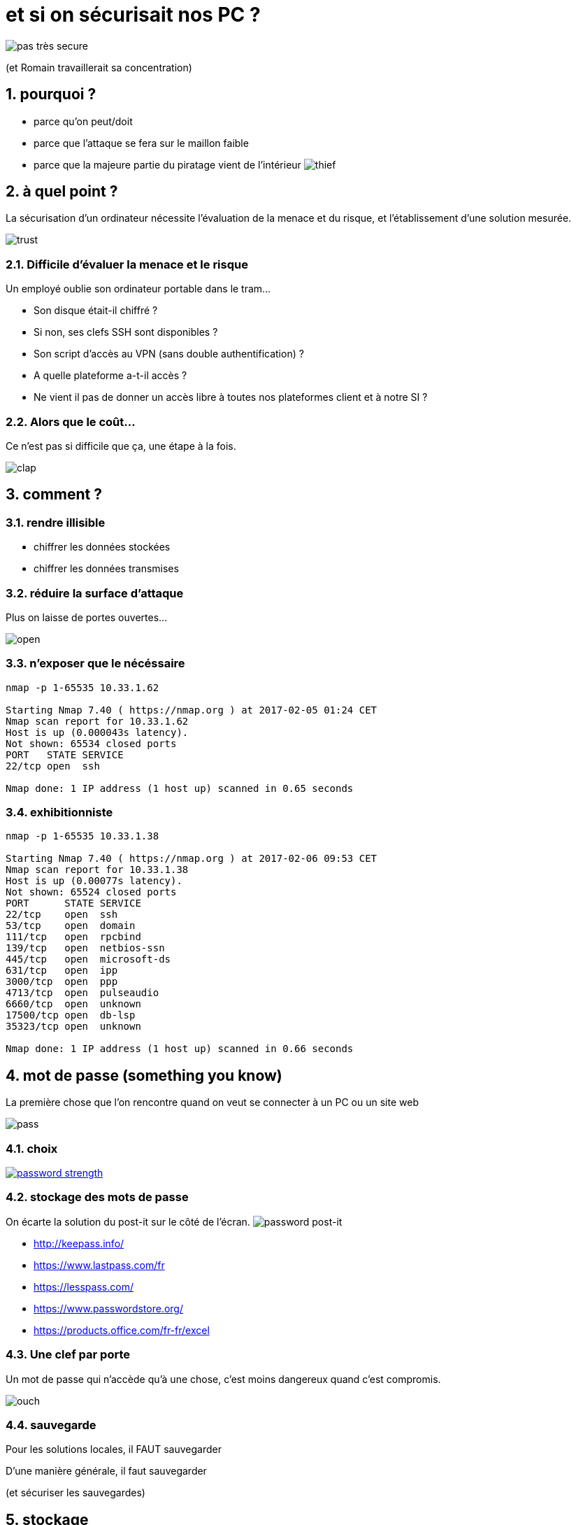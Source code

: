 :source-highlighter: coderay
:revealjs_theme: solarized

:numbered:

= et si on sécurisait nos PC ?

image:img/secure.gif[pas très secure]

(et Romain travaillerait sa concentration)

== pourquoi ?

[%step]
- parce qu'on peut/doit
- parce que l'attaque se fera sur le maillon faible
- parce que la majeure partie du piratage vient de l'intérieur
image:img/thief.gif[thief]

== à quel point ?

La sécurisation d'un ordinateur nécessite l'évaluation de la menace et du risque, et l'établissement d'une solution mesurée.

image:img/trust.gif[trust]

=== Difficile d'évaluer la menace et le risque

Un employé oublie son ordinateur portable dans le tram...

[%step]
* Son disque était-il chiffré ?
* Si non, ses clefs SSH sont disponibles ?
* Son script d'accès au VPN (sans double authentification) ?
* A quelle plateforme a-t-il accès ?
* Ne vient il pas de donner un accès libre à toutes nos plateformes client et à notre SI ?

=== Alors que le coût...

Ce n'est pas si difficile que ça, une étape à la fois.

image:img/clap.gif[clap]

== comment ?

=== rendre illisible

- chiffrer les données stockées
- chiffrer les données transmises

=== réduire la surface d'attaque

Plus on laisse de portes ouvertes...

image:img/open.gif[open]

=== n'exposer que le nécéssaire

[source]
----
nmap -p 1-65535 10.33.1.62

Starting Nmap 7.40 ( https://nmap.org ) at 2017-02-05 01:24 CET
Nmap scan report for 10.33.1.62
Host is up (0.000043s latency).
Not shown: 65534 closed ports
PORT   STATE SERVICE
22/tcp open  ssh

Nmap done: 1 IP address (1 host up) scanned in 0.65 seconds
----

=== exhibitionniste

[source]
----
nmap -p 1-65535 10.33.1.38

Starting Nmap 7.40 ( https://nmap.org ) at 2017-02-06 09:53 CET
Nmap scan report for 10.33.1.38
Host is up (0.00077s latency).
Not shown: 65524 closed ports
PORT      STATE SERVICE
22/tcp    open  ssh
53/tcp    open  domain
111/tcp   open  rpcbind
139/tcp   open  netbios-ssn
445/tcp   open  microsoft-ds
631/tcp   open  ipp
3000/tcp  open  ppp
4713/tcp  open  pulseaudio
6660/tcp  open  unknown
17500/tcp open  db-lsp
35323/tcp open  unknown

Nmap done: 1 IP address (1 host up) scanned in 0.66 seconds
----

== mot de passe (something you know)

La première chose que l'on rencontre quand on veut se connecter à un PC ou un site web

image:img/pass.gif[pass]

=== choix

image:img/xkcd.png[password strength,link=https://xkcd.com/936/]

=== stockage des mots de passe

On écarte la solution du post-it sur le côté de l'écran.
image:img/postit.jpg[password post-it]

[%step]
- http://keepass.info/
- https://www.lastpass.com/fr
- https://lesspass.com/
- https://www.passwordstore.org/
- https://products.office.com/fr-fr/excel

=== Une clef par porte

Un mot de passe qui n'accède qu'à une chose, c'est moins dangereux quand c'est compromis.

image:img/ouch.gif[ouch]

=== sauvegarde

Pour les solutions locales, il FAUT sauvegarder

D'une manière générale, il faut sauvegarder

(et sécuriser les sauvegardes)

== stockage

=== préparation habituelle d'un disque

[source]
----
parted -s /dev/sda mklabel msdos
parted -s /dev/sda mkpart primary 2048s 100M
parted -s /dev/sda mkpart extended 101M 100%
parted -s /dev/sda mkpart logical 0 100M
parted -s /dev/sda mkpart logical 101 2048M
parted -s /dev/sda mkpart logical 2049 4196M
...
mkfs.ext4 /dev/sda1
mkfs.ext4 /dev/sda2
mkfs.ext4 /dev/sda3
mkfs.ext4 /dev/sda4
mount /dev/sda3 /
mount /dev/sda1 /boot
mount /dev/sda2 /tmp
mount /dev/sda4 /var
...
----

=== one file system to store them all

Un PC n'est pas un serveur.

image:img/heavy.gif[heavy]

=== luks

[source]
----
parted -s /dev/sda mklabel msdos
parted -s /dev/sda mkpart primary 2048s 100%
cryptsetup -s 512 -h sha512 luksFormat /dev/sda1
cryptsetup open /dev/sda1 hdd
mkfs.ext4 /dev/mapper/hdd
mount /dev/mapper/hdd /mnt
----

=== swap

Swapfile.

[source]
----
fallocate -l 8G /swapfile
chmod 600 /swapfile
mkswap /swapfile
swapon /swapfile
echo -e "/swapfile\tnone\tdefaults\t0 0" >> /etc/fstab
----

=== dd avant luks

Avant de chiffrer un disque pas neuf, il faut l'écraser :

 dd if=/dev/zero of=/dev/sda bs=10M

=== fichier clef

- 7 slots par luks
- peuvent être une passphrase, mais aussi un fichier
- fichier clef sur clef usb ? non.
- fichier clef sur la partition luks ? oui.

=== grub

Deux lignes ajoutées :

[source]
----
GRUB_ENABLE_CRYPTODISK=y
GRUB_CMDLINE_LINUX="cryptdevice=/dev/disk/by-uuid/12345678-90ab-cdef-1234-567890abcdef:hdd resume=/dev/mapper/hdd resume_offset=102400"
----

102400 ?

[source]
----
filefrag -v /swapfile
----

=== permissions, umask ou les limites du least privilege

[source]
----
umask 077
----

mauvaise idée.

image:img/badperm.gif[bad idea]

== environnement graphique

=== Un bon PC est un PC locké.

- xscreensaver
- xautolock

=== Un bon PC est un PC éteind.

hiberner, eteindre, ne pas suspendre

image:img/sleep.gif[sleep]

=== ne traitez pas votre Linux comme un Windows

- Limitez le nombre de paquets installés
- Connaissez-les

video::img/toomuch.mp4[options="autoplay,loop"]

== réseau

=== IPv6 or not IPv6 ?

not.

video::img/shut.mp4[options="autoplay,loop"]

=== ssh

- Pas de connexion en root ? Non
- Pas de connexion par mot de passe ? Si
- Pas de connexion du tout ? Si

[source]
----
AddressFamily inet
PermitRootLogin no
----

=== pam_ssh

Ou comment avoir une passphrase sans la taper

Configuration dans /etc/pam.d/login :
[source]
----
auth       optional     pam_ssh.so try_first_pass
session    optional     pam_ssh.so
----

=== configuration noyau

[source]
----
net.ipv6.conf.all.disable_ipv6=1
net.ipv4.conf.all.forwarding=1
net.ipv4.ip_forward=1
net.ipv4.conf.all.log_martians=1
net.ipv4.tcp_syncookies=1
net.ipv4.tcp_rfc1337=1
net.ipv4.conf.all.rp_filter=1
net.ipv4.tcp_timestamps=0
net.ipv4.icmp_echo_ignore_broadcasts=1
net.ipv4.icmp_ignore_bogus_error_responses=1
net.ipv4.conf.all.send_redirects=0
----

=== firewall

(extrait)
[source]
----
-I TCP -p tcp -m recent --update --seconds 60 --name TCP-PORTSCAN -j REJECT --reject-with tcp-rst
-I UDP -p udp -m recent --update --seconds 60 --name UDP-PORTSCAN -j REJECT --reject-with port-unreach
-A INPUT -p icmp -j DROP
-A INPUT -p udp -m recent --set --name UDP-PORTSCAN -j REJECT --reject-with icmp-port-unreach
-A INPUT -p tcp -m recent --set --name TCP-PORTSCAN -j REJECT --reject-with tcp-rst
----

(complet)

https://github.com/n0vember-/ansible-role-network/blob/master/files/etc/iptables/iptables.rules

=== DNS

https://freedns.zone/en/

== autre chose ?

=== modules

[source]
----
blacklist firewire_core
----

Désactiver l'USB ?

== et le bios ?

- Mot de passe
- Desactivation du boot sur USB
- Mot de passe pour changer l'ordre de boot

== et le boot loader ?

Vous avez un TPM, utilisez Trusted Grub.

=== sans trusted grub

[source]
----
    # cat /sys/devices/pnp0/00:09/pcrs 
    PCR-00: A8 5A 84 B7 38 FC C0 CF 3A 44 7A 5A A7 03 83 0B BE E7 BD D9 
    PCR-01: 11 40 C1 7D 0D 25 51 9E 28 53 A5 22 B7 1F 12 24 47 91 15 CB 
    PCR-02: A3 82 9A 64 61 85 2C C1 43 ED 75 83 48 35 90 4F 07 A9 D5 2C 
    PCR-03: B2 A8 3B 0E BF 2F 83 78 29 9A 5B 2B DF C3 1E A9 55 AD 72 36 
    PCR-04: 78 93 CF 58 0E E1 A3 8F DA 6F E0 3B C9 53 76 28 12 93 EF 82 
    PCR-05: 72 A7 A9 6C 96 39 38 52 D5 9B D9 12 39 75 86 44 3E 20 10 2F 
    PCR-06: 92 20 EB AC 21 CE BA 8A C0 AB 92 0E D0 27 E4 F8 91 C9 03 EE 
    PCR-07: B2 A8 3B 04 BF 2F 83 74 29 9A 5B 4B DF C3 1E A9 55 AD 72 36 
    PCR-08: 00 00 00 00 00 00 00 00 00 00 00 00 00 00 00 00 00 00 00 00 
    PCR-09: 00 00 00 00 00 00 00 00 00 00 00 00 00 00 00 00 00 00 00 00 
    PCR-10: 00 00 00 00 00 00 00 00 00 00 00 00 00 00 00 00 00 00 00 00 
    PCR-11: 00 00 00 00 00 00 00 00 00 00 00 00 00 00 00 00 00 00 00 00 
    PCR-12: 00 00 00 00 00 00 00 00 00 00 00 00 00 00 00 00 00 00 00 00 
    PCR-13: 00 00 00 00 00 00 00 00 00 00 00 00 00 00 00 00 00 00 00 00 
    PCR-14: 00 00 00 00 00 00 00 00 00 00 00 00 00 00 00 00 00 00 00 00 
    PCR-15: 00 00 00 00 00 00 00 00 00 00 00 00 00 00 00 00 00 00 00 00 
    PCR-16: 00 00 00 00 00 00 00 00 00 00 00 00 00 00 00 00 00 00 00 00 
    PCR-17: FF FF FF FF FF FF FF FF FF FF FF FF FF FF FF FF FF FF FF FF 
    PCR-18: FF FF FF FF FF FF FF FF FF FF FF FF FF FF FF FF FF FF FF FF 
    PCR-19: FF FF FF FF FF FF FF FF FF FF FF FF FF FF FF FF FF FF FF FF 
    PCR-20: FF FF FF FF FF FF FF FF FF FF FF FF FF FF FF FF FF FF FF FF 
    PCR-21: FF FF FF FF FF FF FF FF FF FF FF FF FF FF FF FF FF FF FF FF 
    PCR-22: FF FF FF FF FF FF FF FF FF FF FF FF FF FF FF FF FF FF FF FF 
    PCR-23: 00 00 00 00 00 00 00 00 00 00 00 00 00 00 00 00 00 00 00 00
----

=== avec trusted grub

- PCR 0-7 Measured by BIOS
- PCR 8 First sector of TrustedGRUB2 kernel (diskboot.img)
- PCR 9 TrustedGRUB2 kernel (core.img)
- PCR 10 Loader measurements - currently linux-kernel, initrd, ntldr, chainloader, multiboot, module
- PCR 11 Contains all commandline arguments from scripts (e.g. grub.cfg) and those entered in the shell
- PCR 12 LUKS-header
- PCR 13 Parts of GRUB2 that are loaded from disk like GRUB2-modules

(PCR = Platform Configuration Registers)

== automatisation

- Reproductible
- Maitrisé

image:img/maitrise.gif[maitrise]

== sauvegarde

- sur un disque chiffré bien sûr
- ou dans un fichier chiffré

== rolling (release) on the river

"Je me maintiens au dernier niveau de bug connu."
(C)2003 Frank D.

image:img/bug.gif[bug]

== antivirus (hahaha)

== audit

- axes de sécurisation
- patches de sécurité

image:img/patch.gif[patch]

=== lynis

image:img/lynis.png[lynis]

=== arch-audit

[source]
----
$ arch-audit
Package bzip2 is affected by ["CVE-2016-3189"]. Medium risk!
Package curl is affected by ["CVE-2016-9594", "CVE-2016-9586"]. Update to 7.52.1-1!
Package gst-plugins-bad is affected by ["CVE-2016-9447", "CVE-2016-9446", "CVE-2016-9445"]. High risk!
Package jasper is affected by ["CVE-2016-8886"]. Medium risk!
Package libimobiledevice is affected by ["CVE-2016-5104"]. Low risk!
Package libtiff is affected by ["CVE-2015-7554"]. Critical risk!
Package libusbmuxd is affected by ["CVE-2016-5104"]. Low risk!
Package openjpeg2 is affected by ["CVE-2016-9118", "CVE-2016-9117", "CVE-2016-9116", "CVE-2016-9115", "CVE-2016-9114", "CVE-2016-9113"]. High risk!
Package openssl is affected by ["CVE-2016-7055"]. Low risk!
----

== et donc ?

Pas de solution sans prise de conscience
